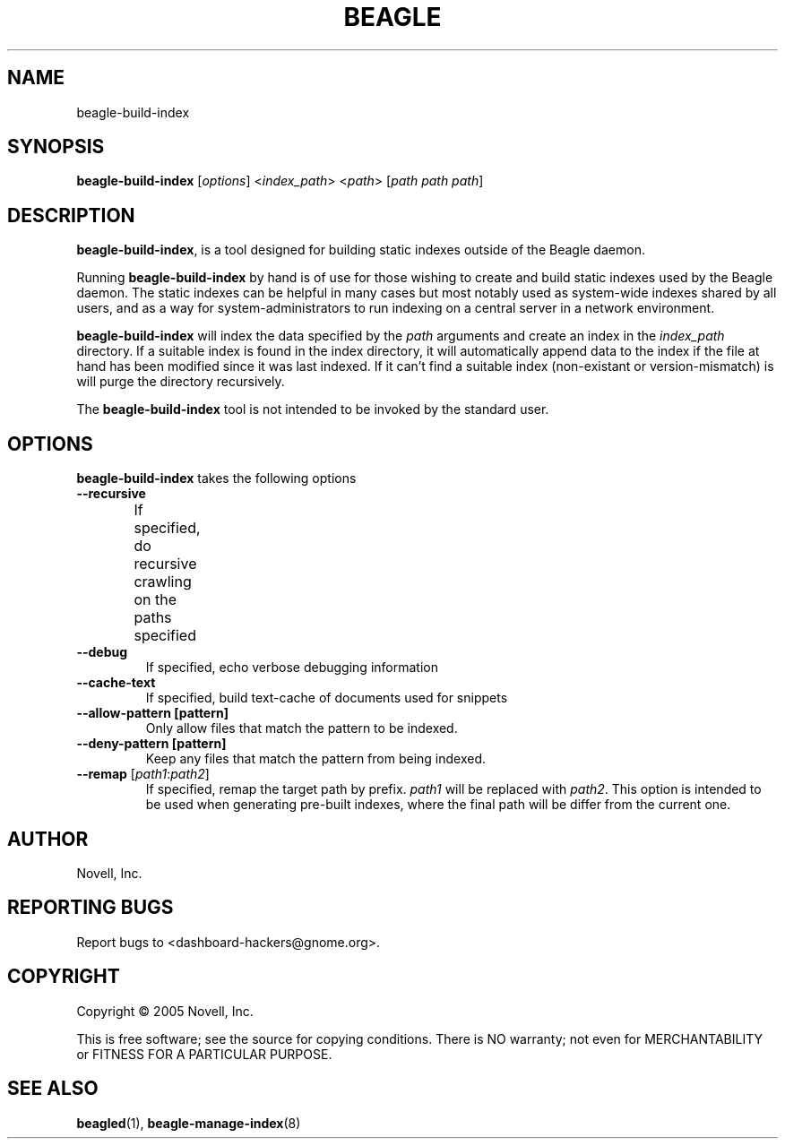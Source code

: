 .\" beagle-build-index(8) manpage
.\"
.\" Copyright (C) 2005 Novell, Inc.
.\"
.TH BEAGLE "8" "Jul 2005" "beagle" ""
.SH NAME
beagle-build-index
.SH SYNOPSIS
.B beagle-build-index
[\fIoptions\fR] 
<\fIindex_path\fR>
<\fIpath\fR>
[\fIpath path path\fR]
.SH DESCRIPTION
.PP
.BR beagle-build-index ,
is a tool designed for building static indexes outside of the Beagle daemon. 
.PP
Running
.BR beagle-build-index
by hand is of use for those wishing to create and build static indexes used by
the Beagle daemon. The static indexes can be helpful in many cases but most
notably used as system-wide indexes shared by all users, and as a way for
system-administrators to run indexing on a central server in a network
environment. 
.PP
.BR beagle-build-index
will index the data specified by the \fIpath\fR arguments and create an index
in the \fIindex_path\fR directory. If a suitable index is found in the index
directory, it will automatically append data to the index if the file at hand
has been modified since it was last indexed. If it can't find a suitable index
(non-existant or version-mismatch) is will purge the directory recursively.
.PP
The 
.BR beagle-build-index
tool is not intended to be invoked by the standard user.
.SH OPTIONS
.BR beagle-build-index
takes the following options
.TP
.B --recursive
If specified, do recursive crawling on the paths specified	
.TP
.B --debug
If specified, echo verbose debugging information
.TP
.B --cache-text
If specified, build text-cache of documents used for snippets
.TP
.B --allow-pattern [pattern]
Only allow files that match the pattern to be indexed.
.TP
.B --deny-pattern [pattern]
Keep any files that match the pattern from being indexed.
.TP
.B --remap \fR[\fIpath1\fR:\fIpath2\fR]
If specified, remap the target path by prefix. \fIpath1\fR will be replaced
with \fIpath2\fR. This option is intended to be used when generating pre-built
indexes, where the final path will be differ from the current one.
.SH AUTHOR
Novell, Inc.
.SH "REPORTING BUGS"
Report bugs to <dashboard-hackers@gnome.org>.
.SH COPYRIGHT
Copyright \(co 2005 Novell, Inc.
.sp
This is free software; see the source for copying conditions.  There is NO
warranty; not even for MERCHANTABILITY or FITNESS FOR A PARTICULAR PURPOSE.
.SH "SEE ALSO"
.BR beagled (1),
.BR beagle-manage-index (8)
